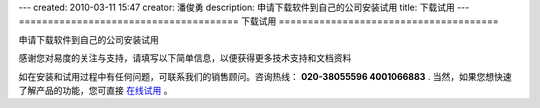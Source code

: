 ---
created: 2010-03-11 15:47
creator: 潘俊勇
description: 申请下载软件到自己的公司安装试用
title: 下载试用
---
======================================
下载试用
======================================

申请下载软件到自己的公司安装试用

感谢您对易度的关注与支持，请填写以下简单信息，以便获得更多技术支持和文档资料

如在安装和试用过程中有任何问题，可联系我们的销售顾问。咨询热线： **020-38055596 4001066883** .
当然，如果您想快速了解产品的功能，您可直接 `在线试用 <http://projects.easydo.cn>`__ 。

.. raw:: html


    <div id="nabblesignup" style="width: 100%">
         <iframe name="signupFrame" id="signupFrame" width="100%" height="620px" scrolling="no" frameborder="0" src="http://zopen.easydo.cn/default/sales/inquiry_form/@@@zopen.sales.survey?product:list=项目管理">
         </iframe>
    </div>

    <div style="display:none">
        <script type="text/javascript">
            var _bdhmProtocol = (("https:" == document.location.protocol) ? " https://" : " http://");
            document.write(unescape("%3Cscript src='" + _bdhmProtocol + "hm.baidu.com/h.js%3F014062e559e26c1cf0711bcec4e573ae' type='text/javascript'%3E%3C/script%3E"));
        </script>
    </div>
